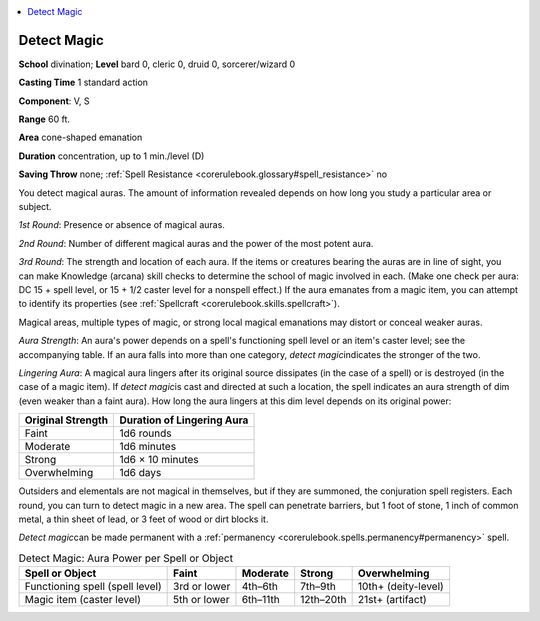 
.. _`corerulebook.spells.detectmagic`:

.. contents:: \ 

.. _`corerulebook.spells.detectmagic#detect_magic`:

Detect Magic
=============

\ **School**\  divination; \ **Level**\  bard 0, cleric 0, druid 0, sorcerer/wizard 0

\ **Casting Time**\  1 standard action

\ **Component**\ : V, S

\ **Range**\  60 ft.

\ **Area**\  cone-shaped emanation

\ **Duration**\  concentration, up to 1 min./level (D)

\ **Saving Throw**\  none; :ref:`Spell Resistance <corerulebook.glossary#spell_resistance>`\  no

You detect magical auras. The amount of information revealed depends on how long you study a particular area or subject.

\ *1st Round*\ : Presence or absence of magical auras.

\ *2nd Round*\ : Number of different magical auras and the power of the most potent aura.

\ *3rd Round*\ : The strength and location of each aura. If the items or creatures bearing the auras are in line of sight, you can make Knowledge (arcana) skill checks to determine the school of magic involved in each. (Make one check per aura: DC 15 + spell level, or 15 + 1/2 caster level for a nonspell effect.) If the aura emanates from a magic item, you can attempt to identify its properties (see :ref:`Spellcraft <corerulebook.skills.spellcraft>`\ ).

Magical areas, multiple types of magic, or strong local magical emanations may distort or conceal weaker auras.

\ *Aura Strength*\ : An aura's power depends on a spell's functioning spell level or an item's caster level; see the accompanying table. If an aura falls into more than one category, \ *detect magic*\ indicates the stronger of the two.

\ *Lingering Aura*\ : A magical aura lingers after its original source dissipates (in the case of a spell) or is destroyed (in the case of a magic item). If \ *detect magic*\ is cast and directed at such a location, the spell indicates an aura strength of dim (even weaker than a faint aura). How long the aura lingers at this dim level depends on its original power:

.. list-table::
   :header-rows: 1
   :class: contrast-reading-table
   :widths: auto

   * - Original Strength
     - Duration of Lingering Aura
   * - Faint
     - 1d6 rounds
   * - Moderate
     - 1d6 minutes
   * - Strong
     - 1d6 × 10 minutes
   * - Overwhelming
     - 1d6 days

Outsiders and elementals are not magical in themselves, but if they are summoned, the conjuration spell registers. Each round, you can turn to detect magic in a new area. The spell can penetrate barriers, but 1 foot of stone, 1 inch of common metal, a thin sheet of lead, or 3 feet of wood or dirt blocks it.

\ *Detect magic*\ can be made permanent with a :ref:`permanency <corerulebook.spells.permanency#permanency>`\  spell.

.. list-table:: Detect Magic: Aura Power per Spell or Object
   :header-rows: 1
   :class: contrast-reading-table
   :widths: auto

   * - Spell or Object
     - Faint
     - Moderate
     - Strong
     - Overwhelming
   * - Functioning spell (spell level)
     - 3rd or lower
     - 4th–6th
     - 7th–9th
     - 10th+ (deity-level)
   * - Magic item (caster level)
     - 5th or lower
     - 6th–11th
     - 12th–20th
     - 21st+ (artifact)

